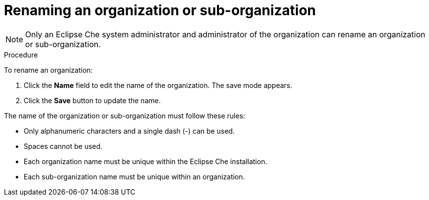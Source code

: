 // Module included in the following assemblies:
//
// assembly_using-organizations.adoc 

:context: renaming-an-organization-or-sub-organization


[id="renaming-an-organization-or-sub-organization_{context}"]
= Renaming an organization or sub-organization

[NOTE]
====
Only an Eclipse Che system administrator and administrator of the organization can rename an organization or sub-organization.
====

.Procedure

To rename an organization:

. Click the *Name* field to edit the name of the organization. The save mode appears.

. Click the *Save* button to update the name.

The name of the organization or sub-organization must follow these rules:

* Only alphanumeric characters and a single dash (-) can be used.

* Spaces cannot be used.

* Each organization name must be unique within the Eclipse Che installation.

* Each sub-organization name must be unique within an organization.